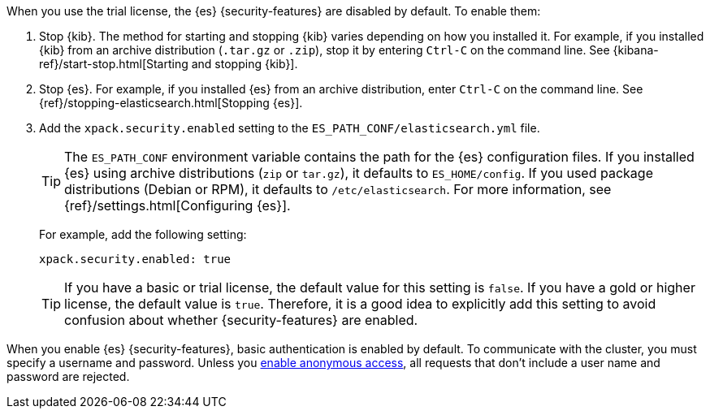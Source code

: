 When you use the trial license, the {es} {security-features} are disabled by
default. To enable them:

. Stop {kib}. The method for starting and stopping {kib} varies depending on 
how you installed it. For example, if you installed {kib} from an archive 
distribution (`.tar.gz` or `.zip`), stop it by entering `Ctrl-C` on the command 
line. See {kibana-ref}/start-stop.html[Starting and stopping {kib}]. 

. Stop {es}. For example, if you installed {es} from an archive distribution, 
enter `Ctrl-C` on the command line. See 
{ref}/stopping-elasticsearch.html[Stopping {es}].

. Add the `xpack.security.enabled` setting to the 
`ES_PATH_CONF/elasticsearch.yml` file. 
+
--
TIP: The `ES_PATH_CONF` environment variable contains the path for the {es} 
configuration files. If you installed {es} using archive distributions (`zip` or 
`tar.gz`), it defaults to `ES_HOME/config`. If you used package distributions 
(Debian or RPM), it defaults to `/etc/elasticsearch`. For more information, see 
{ref}/settings.html[Configuring {es}].  

For example, add the following setting:

[source,yaml]
----
xpack.security.enabled: true
----

TIP: If you have a basic or trial license, the default value for this setting is 
`false`. If you have a gold or higher license, the default value is `true`. 
Therefore, it is a good idea to explicitly add this setting to avoid confusion 
about whether {security-features} are enabled.  

--

When you enable {es} {security-features}, basic authentication is enabled by
default. To communicate with the cluster, you must specify a username and
password. Unless you <<anonymous-access,enable anonymous access>>, all requests
that don't include a user name and password are rejected.
